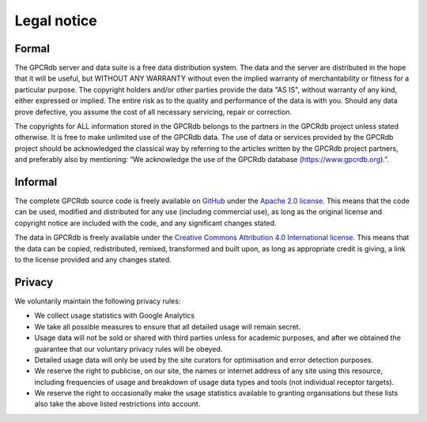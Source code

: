 Legal notice
============

Formal
------

The GPCRdb server and data suite is a free data distribution system. The data and the server are distributed in the
hope that it will be useful, but WITHOUT ANY WARRANTY without even the implied warranty of merchantability or fitness
for a particular purpose. The copyright holders and/or other parties provide the data "AS IS", without warranty of any
kind, either expressed or implied. The entire risk as to the quality and performance of the data is with you. Should
any data prove defective, you assume the cost of all necessary servicing, repair or correction.

The copyrights for ALL information stored in the GPCRdb belongs to the partners in the GPCRdb project unless stated
otherwise. It is free to make unlimited use of the GPCRdb data. The use of data or services provided by the GPCRdb
project should be acknowledged the classical way by referring to the articles written by the GPCRdb project partners,
and preferably also by mentioning: “We acknowledge the use of the GPCRdb database (https://www.gpcrdb.org).”.

Informal
--------

The complete GPCRdb source code is freely available on `GitHub`_ under the `Apache 2.0 license`_. This means that
the code can be used, modified and distributed for any use (including commercial use), as long as the original license
and copyright notice are included with the code, and any significant changes stated.

.. _GitHub: https://github.com/protwis/protwis
.. _Apache 2.0 license: https://www.apache.org/licenses/LICENSE-2.0.html

The data in GPCRdb is freely available under the `Creative Commons Attribution 4.0 International license`_. This means
that the data can be copied, redistributed, remixed, transformed and built upon, as long as appropriate credit is
giving, a link to the license provided and any changes stated.

.. _Creative Commons Attribution 4.0 International license: https://creativecommons.org/licenses/by/4.0/

Privacy
-------

We voluntarily maintain the following privacy rules:

*   We collect usage statistics with Google Analytics
*   We take all possible measures to ensure that all detailed usage will remain secret.
*   Usage data will not be sold or shared with third parties unless for academic purposes, and after we obtained the
    guarantee that our voluntary privacy rules will be obeyed.
*   Detailed usage data will only be used by the site curators for optimisation and error detection purposes.
*   We reserve the right to publicise, on our site, the names or internet address of any site using this resource,
    including frequencies of usage and breakdown of usage data types and tools (not individual receptor targets).
*   We reserve the right to occasionally make the usage statistics available to granting organisations but these lists
    also take the above listed restrictions into account.
